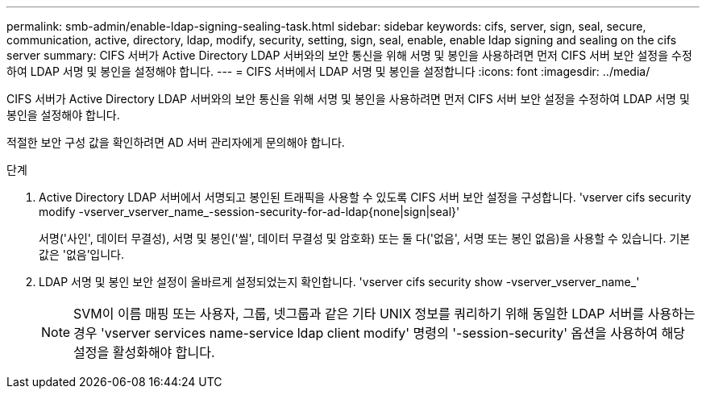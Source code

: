 ---
permalink: smb-admin/enable-ldap-signing-sealing-task.html 
sidebar: sidebar 
keywords: cifs, server, sign, seal, secure, communication, active, directory, ldap, modify, security, setting, sign, seal, enable, enable ldap signing and sealing on the cifs server 
summary: CIFS 서버가 Active Directory LDAP 서버와의 보안 통신을 위해 서명 및 봉인을 사용하려면 먼저 CIFS 서버 보안 설정을 수정하여 LDAP 서명 및 봉인을 설정해야 합니다. 
---
= CIFS 서버에서 LDAP 서명 및 봉인을 설정합니다
:icons: font
:imagesdir: ../media/


[role="lead"]
CIFS 서버가 Active Directory LDAP 서버와의 보안 통신을 위해 서명 및 봉인을 사용하려면 먼저 CIFS 서버 보안 설정을 수정하여 LDAP 서명 및 봉인을 설정해야 합니다.

적절한 보안 구성 값을 확인하려면 AD 서버 관리자에게 문의해야 합니다.

.단계
. Active Directory LDAP 서버에서 서명되고 봉인된 트래픽을 사용할 수 있도록 CIFS 서버 보안 설정을 구성합니다. 'vserver cifs security modify -vserver_vserver_name_-session-security-for-ad-ldap{none|sign|seal}'
+
서명('사인', 데이터 무결성), 서명 및 봉인('씰', 데이터 무결성 및 암호화) 또는 둘 다('없음', 서명 또는 봉인 없음)을 사용할 수 있습니다. 기본값은 '없음'입니다.

. LDAP 서명 및 봉인 보안 설정이 올바르게 설정되었는지 확인합니다. 'vserver cifs security show -vserver_vserver_name_'
+
[NOTE]
====
SVM이 이름 매핑 또는 사용자, 그룹, 넷그룹과 같은 기타 UNIX 정보를 쿼리하기 위해 동일한 LDAP 서버를 사용하는 경우 'vserver services name-service ldap client modify' 명령의 '-session-security' 옵션을 사용하여 해당 설정을 활성화해야 합니다.

====

